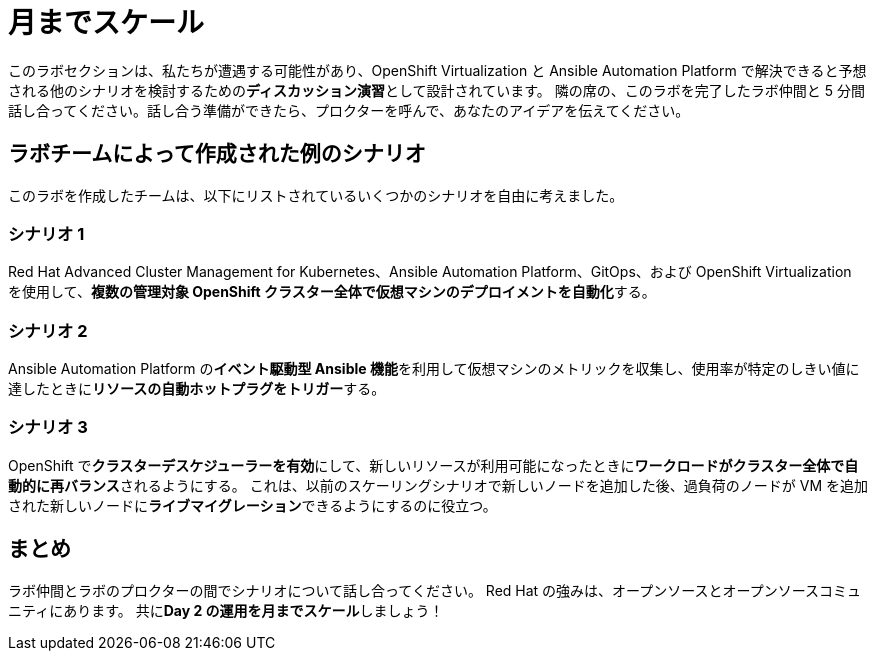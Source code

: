 = 月までスケール

このラボセクションは、私たちが遭遇する可能性があり、OpenShift Virtualization と Ansible Automation Platform で解決できると予想される他のシナリオを検討するための**ディスカッション演習**として設計されています。
隣の席の、このラボを完了したラボ仲間と 5 分間話し合ってください。話し合う準備ができたら、プロクターを呼んで、あなたのアイデアを伝えてください。

[[ex_scenarios]]
== ラボチームによって作成された例のシナリオ

このラボを作成したチームは、以下にリストされているいくつかのシナリオを自由に考えました。

=== シナリオ 1
Red Hat Advanced Cluster Management for Kubernetes、Ansible Automation Platform、GitOps、および OpenShift Virtualization を使用して、**複数の管理対象 OpenShift クラスター全体で仮想マシンのデプロイメントを自動化**する。

=== シナリオ 2
Ansible Automation Platform の**イベント駆動型 Ansible 機能**を利用して仮想マシンのメトリックを収集し、使用率が特定のしきい値に達したときに**リソースの自動ホットプラグをトリガー**する。

=== シナリオ 3
OpenShift で**クラスターデスケジューラーを有効**にして、新しいリソースが利用可能になったときに**ワークロードがクラスター全体で自動的に再バランス**されるようにする。
これは、以前のスケーリングシナリオで新しいノードを追加した後、過負荷のノードが VM を追加された新しいノードに**ライブマイグレーション**できるようにするのに役立つ。

== まとめ
ラボ仲間とラボのプロクターの間でシナリオについて話し合ってください。
Red Hat の強みは、オープンソースとオープンソースコミュニティにあります。
共に**Day 2 の運用を月までスケール**しましょう！